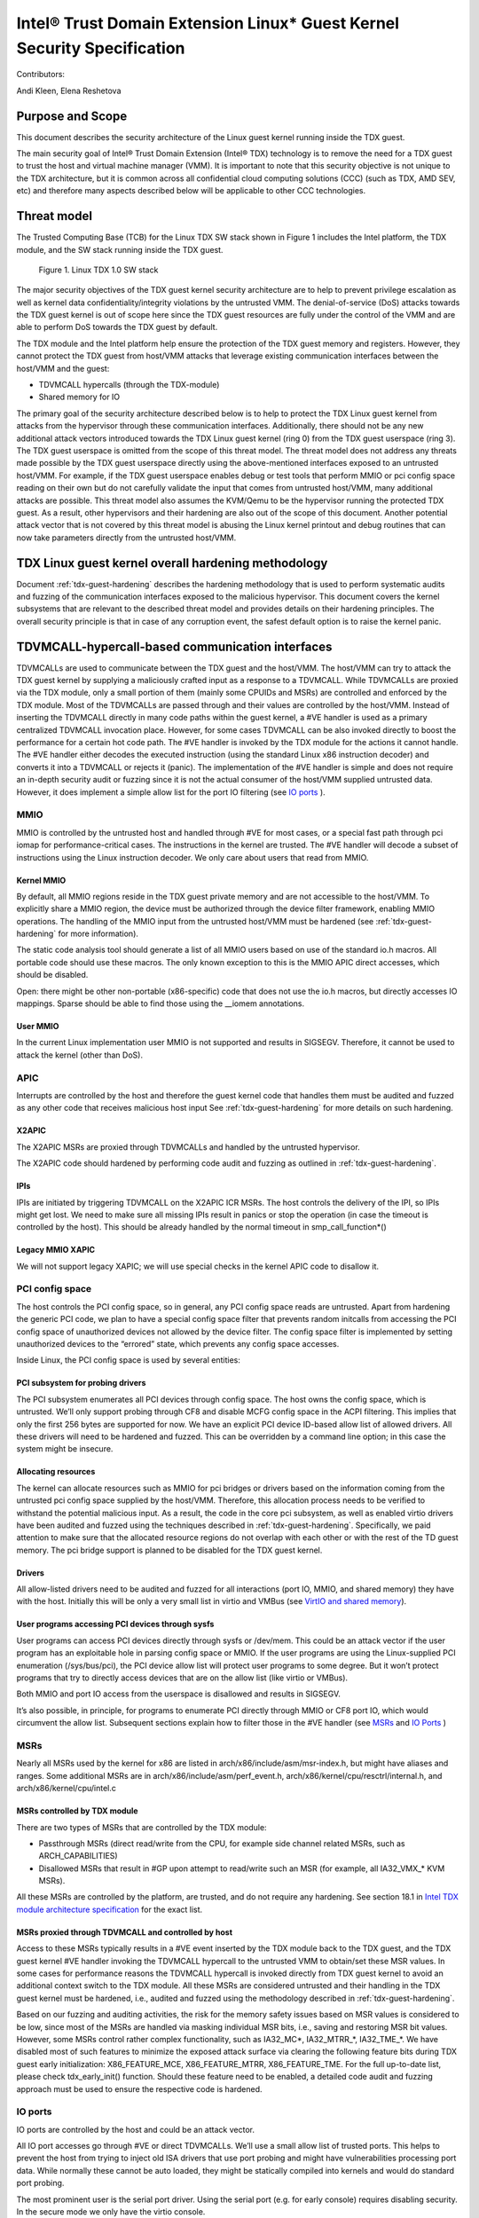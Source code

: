 .. _security-spec:

Intel® Trust Domain Extension Linux\* Guest Kernel Security Specification
#########################################################################

Contributors:

Andi Kleen, Elena Reshetova

Purpose and Scope
=================

This document describes the security architecture of
the Linux guest kernel running inside the TDX guest.

The main security goal of Intel® Trust Domain Extension (Intel® TDX)
technology is to remove the need for a TDX guest to trust the host and
virtual machine manager (VMM). It is important to note that this
security objective is not unique to the TDX architecture, but it is
common across all confidential cloud computing solutions (CCC) (such as
TDX, AMD SEV, etc) and therefore many aspects described below will be
applicable to other CCC technologies.


Threat model
============

The Trusted Computing Base (TCB)
for the Linux TDX SW stack shown in Figure 1 includes the Intel
platform, the TDX module, and the SW stack running inside the TDX guest.

.. figure:: images/linux-tdx-sw-stack.png
   :width: 3.63944in
   :height: 3.65625in

   Figure 1. Linux TDX 1.0 SW stack

The major security
objectives of the TDX guest kernel security architecture are to help to prevent
privilege escalation as well as kernel data confidentiality/integrity
violations by the untrusted VMM. The denial-of-service (DoS) attacks
towards the TDX guest kernel is out of scope here since
the TDX guest resources are fully under the control of the VMM and are
able to perform DoS towards the TDX guest by default.

The TDX module and the Intel platform help ensure the protection of the TDX
guest memory and registers. However, they cannot protect the TDX guest
from host/VMM attacks that leverage existing communication interfaces
between the host/VMM and the guest:

-  TDVMCALL hypercalls (through the TDX-module)

-  Shared memory for IO

The primary goal of the security architecture described below is to help to
protect the TDX Linux guest kernel from attacks from the hypervisor
through these communication interfaces. Additionally, there should not
be any new additional attack vectors introduced towards the TDX Linux
guest kernel (ring 0) from the TDX guest userspace (ring 3). The TDX
guest userspace is omitted from the scope of this threat model. The
threat model does not address any threats made possible by the TDX guest
userspace directly using the above-mentioned interfaces exposed to an
untrusted host/VMM. For example, if the TDX guest userspace enables
debug or test tools that perform MMIO or pci config space reading on
their own but do not carefully validate the input that comes from
untrusted host/VMM, many additional attacks are possible. This threat
model also assumes the KVM/Qemu to be the hypervisor running the
protected TDX guest. As a result, other hypervisors and their hardening
are also out of the scope of this document. Another potential attack
vector that is not covered by this threat model is abusing the Linux
kernel printout and debug routines that can now take parameters directly
from the untrusted host/VMM.

TDX Linux guest kernel overall hardening methodology
====================================================

Document :ref:`tdx-guest-hardening` describes the hardening methodology
that is used to perform systematic audits and fuzzing of the communication
interfaces exposed to the malicious hypervisor. This document covers the
kernel subsystems that are relevant to the described threat model and provides
details on their hardening principles. The overall security principle is
that in case of any corruption event, the safest default option is to
raise the kernel panic.

TDVMCALL-hypercall-based communication interfaces
=================================================

TDVMCALLs are used to communicate between the TDX guest and the
host/VMM. The host/VMM can try to attack the TDX guest kernel by
supplying a maliciously crafted input as a response to a TDVMCALL. While
TDVMCALLs are proxied via the TDX module, only a small portion of them
(mainly some CPUIDs and MSRs) are controlled and enforced by the TDX
module. Most of the TDVMCALLs are passed through and their values are
controlled by the host/VMM. Instead of inserting the TDVMCALL directly
in many code paths within the guest kernel, a #VE handler is used as a
primary centralized TDVMCALL invocation place. However, for some cases
TDVMCALL can be also invoked directly to boost the performance
for a certain hot code path. The #VE handler is invoked by the
TDX module for the actions it cannot handle. The #VE handler either
decodes the executed instruction (using the standard Linux x86
instruction decoder) and converts it into a TDVMCALL or rejects it
(panic). The implementation of the #VE handler is simple and does not
require an in-depth security audit or fuzzing since it is not the actual
consumer of the host/VMM supplied untrusted data. However, it does
implement a simple allow list for the port IO filtering (see `IO ports`_ ).

MMIO
----

MMIO is controlled by the untrusted host and handled through #VE for
most cases, or a special fast path through pci iomap for
performance-critical cases. The instructions in the kernel are trusted.
The #VE handler will decode a subset of instructions using the Linux
instruction decoder. We only care about users that read from MMIO.

Kernel MMIO
~~~~~~~~~~~

By default, all MMIO regions reside in the TDX guest private memory and
are not accessible to the host/VMM. To explicitly share a MMIO region,
the device must be authorized through the device filter framework,
enabling MMIO operations. The handling of the
MMIO input from the untrusted host/VMM must be hardened (see
:ref:`tdx-guest-hardening` for more information).

The static code analysis tool should generate a list of all MMIO users
based on use of the standard io.h macros. All portable code should use
these macros. The only known exception to this is the MMIO APIC direct
accesses, which should be disabled.

Open: there might be other non-portable (x86-specific) code that does
not use the io.h macros, but directly accesses IO mappings. Sparse
should be able to find those using the \_\_iomem annotations.

User MMIO
~~~~~~~~~

In the current Linux implementation user MMIO is not supported
and results in SIGSEGV. Therefore, it cannot be used to attack
the kernel (other than DoS).

APIC
----

Interrupts are controlled by the host and therefore the guest kernel
code that handles them must be audited and fuzzed as any other code that
receives malicious host input See :ref:`tdx-guest-hardening` for more details
on such hardening.

X2APIC
~~~~~~

The X2APIC MSRs are proxied through TDVMCALLs and handled by the
untrusted hypervisor.

The X2APIC code should hardened by performing code audit and fuzzing as
outlined in :ref:`tdx-guest-hardening`.

IPIs
~~~~

IPIs are initiated by triggering TDVMCALL on the X2APIC ICR MSRs. The
host controls the delivery of the IPI, so IPIs might get lost. We need
to make sure all missing IPIs result in panics or stop the operation (in
case the timeout is controlled by the host). This should be already
handled by the normal timeout in smp\_call\_function\*()

Legacy MMIO XAPIC
~~~~~~~~~~~~~~~~~

We will not support legacy XAPIC; we will use special checks in the kernel
APIC code to disallow it.

PCI config space
----------------

The host controls the PCI config space, so in general, any PCI config
space reads are untrusted. Apart from hardening the generic PCI code, we
plan to have a special config space filter that prevents random
initcalls from accessing the PCI config space of unauthorized devices
not allowed by the device filter. The config space filter is implemented
by setting unauthorized devices to the “errored” state, which prevents
any config space accesses.

Inside Linux, the PCI config space is used by several entities:

PCI subsystem for probing drivers
~~~~~~~~~~~~~~~~~~~~~~~~~~~~~~~~~

The PCI subsystem enumerates all PCI devices through config space. The
host owns the config space, which is untrusted. We’ll only support
probing through CF8 and disable MCFG config space in the ACPI filtering.
This implies that only the first 256 bytes are supported for now. We
have an explicit PCI device ID-based allow list of allowed drivers. All
these drivers will need to be hardened and fuzzed. This can be
overridden by a command line option; in this case the system might be
insecure.

Allocating resources
~~~~~~~~~~~~~~~~~~~~

The kernel can allocate resources such as MMIO for pci bridges or
drivers based on the information coming from the untrusted pci config
space supplied by the host/VMM. Therefore, this allocation process needs
to be verified to withstand the potential malicious input. As a result,
the code in the core pci subsystem, as well as enabled virtio drivers
have been audited and fuzzed using the techniques described in :ref:`tdx-guest-hardening`.
Specifically, we paid attention to make sure that the allocated resource
regions do not overlap with each other or with the rest of the TD guest
memory. The pci bridge support is planned to be disabled for the TDX
guest kernel.

Drivers
~~~~~~~

All allow-listed drivers need to be audited and fuzzed for all
interactions (port IO, MMIO, and shared memory) they have with the host.
Initially this will be only a very small list in virtio and VMBus (see
`VirtIO and shared memory`_).

User programs accessing PCI devices through sysfs
~~~~~~~~~~~~~~~~~~~~~~~~~~~~~~~~~~~~~~~~~~~~~~~~~

User programs can access PCI devices directly through sysfs or /dev/mem.
This could be an attack vector if the user program has an exploitable
hole in parsing config space or MMIO. If the user programs are using the
Linux-supplied PCI enumeration (/sys/bus/pci), the PCI device allow list
will protect user programs to some degree. But it won’t protect programs
that try to directly access devices that are on the allow list (like
virtio or VMBus).

Both MMIO and port IO access from the userspace is disallowed and
results in SIGSEGV.

It’s also possible, in principle, for programs to enumerate PCI directly
through MMIO or CF8 port IO, which would circumvent the allow list.
Subsequent sections explain how to filter those in the #VE handler
(see `MSRs`_ and `IO Ports`_ )

.. _sec-msrs:

MSRs
----

Nearly all MSRs used by the kernel for x86 are listed in
arch/x86/include/asm/msr-index.h, but might have aliases and ranges.
Some additional MSRs are in arch/x86/include/asm/perf\_event.h,
arch/x86/kernel/cpu/resctrl/internal.h, and arch/x86/kernel/cpu/intel.c

MSRs controlled by TDX module
~~~~~~~~~~~~~~~~~~~~~~~~~~~~~

There are two types of MSRs that are controlled by the TDX module:

-  Passthrough MSRs (direct read/write from the CPU, for example side
   channel related MSRs, such as ARCH\_CAPABILITIES)

-  Disallowed MSRs that result in #GP upon attempt to read/write
   such an MSR (for example, all IA32\_VMX\_\* KVM MSRs).

All these MSRs are controlled by the platform, are trusted, and do not
require any hardening. See section 18.1 in `Intel TDX module architecture specification <https://www.intel.com/content/dam/develop/external/us/en/documents/tdx-module-1.0-public-spec-v0.931.pdf>`_ for the exact list.

MSRs proxied through TDVMCALL and controlled by host
~~~~~~~~~~~~~~~~~~~~~~~~~~~~~~~~~~~~~~~~~~~~~~~~~~~~

Access to these MSRs typically results in a #VE event inserted by the TDX module
back to the TDX guest, and the TDX guest kernel #VE handler invoking the TDVMCALL
hypercall to the untrusted VMM to obtain/set these MSR values. In some cases
for performance reasons the TDVMCALL hypercall is invoked directly from TDX guest
kernel to avoid an additional context switch to the TDX module.
All these MSRs are considered untrusted and their handling in the TDX guest kernel
must be hardened, i.e., audited and fuzzed using the methodology described in
:ref:`tdx-guest-hardening`.

Based on our fuzzing and auditing activities, the risk for the memory
safety issues based on MSR values is considered to be low, since most of the MSRs
are handled via masking individual MSR bits, i.e., saving and restoring MSR bit values.
However, some MSRs control rather complex functionality, such as
IA32\_MC*, IA32\_MTRR\_*, IA32\_TME\_*.
We have disabled most of such features to minimize the exposed attack
surface via clearing the following feature bits during TDX guest early
initialization: X86\_FEATURE\_MCE, X86\_FEATURE\_MTRR, X86\_FEATURE\_TME.
For the full up-to-date list, please check tdx_early_init() function.
Should these feature need to be enabled, a detailed code audit and fuzzing
approach must be used to ensure the respective code is hardened.

.. _sec-io-ports:

IO ports
--------

IO ports are controlled by the host and could be an attack vector.

All IO port accesses go through #VE or direct TDVMCALLs. We’ll use a
small allow list of trusted ports. This helps to prevent the host from trying to
inject old ISA drivers that use port probing and might have
vulnerabilities processing port data. While normally these cannot be
auto loaded, they might be statically compiled into kernels and would do
standard port probing.

The most prominent user is the serial port driver. Using the serial port
(e.g. for early console) requires disabling security. In the secure mode
we only have the virtio console.

The table below shows the allow list ports in the current TDX guest
kernel:

.. list-table:: List ports
   :widths: 7 7 10
   :header-rows: 1


   * - Port range
     - Intended user
     - Comments
   * - 0x70 … 0x71
     - MC146818 RTC
     -
   * - 0xcf8 … 0xcff
     - PCI config space
     - Ideally this range should be further limited since likely not being
       needed in full
   * - 0x600 ... 0x62f
     - ACPI ports
     - 0600-0603 : ACPI PM1a\_EVT\_BLK
       0604-0605 : ACPI PM1a\_CNT\_BLK
       0608-060b : ACPI PM\_TMR
       0620-062f : ACPI GPE0\_BLK
   * - 0x3f8, 0x3f9,0x3fa, 0x3fd
     - COM1 serial
     - Only in debugmode

IO port accesses for the TDX guest userspace (ring 3) are not supported
and results in SIGSEGV.

.. _sec-kvm-hypercalls:

KVM Hypercalls
--------------

These are controlled by the host and untrusted. They are proxied through
TDVMCALL.

Based on the KVM CPUID enabled leaves
(see `KVM CPUID`_ ), only a KVM\_HC\_SEND\_IPI hypercall is enabled
currently and it is trivially safe. Three other KVM hypercalls are disabled
by disabling KVM CPUIDs:

 - KVM\_HC\_CLOCK\_PAIRING

 - KVM\_HC\_SCHED\_YIELD

 - KVM\_HC\_KICK\_CPU

There are other KVM hypercalls supported by the KVM host, 
but they are not used by the Linux guest.
See `KVM hypercalls description <https://www.kernel.org/doc/Documentation/virt/kvm/hypercalls.rst>`_ for detailed information.

.. _sec-kvm-cpuid:

KVM CPUID
---------

KVM has many PV CPUIDs. Many of those are unsafe for a TD and are
filtered when TDX is active.

Unsafe CPUIDs
~~~~~~~~~~~~~

.. list-table:: Unsafe CPUIDs
   :widths: 20 55
   :header-rows: 1

   * - CPUID
     - Notes
   * - KVM\_FEATURE\_CLOCKSOURCE
     - We don’t want to trust the host for time
   * - KVM\_FEATURE\_CLOCKSOURCE2
     -
   * - KVM\_FEATURE\_ASYNC\_PF
     - Allows injection of arbitrary page faults into
       the guest, which is almost certainly not safe.
   * - KVM\_FEATURE\_PV\_EOI
     - Relies on the host writing to the guest, which
       requires making that memory decrypted. The current code marks it already decrypted for AMD. Since the interrupts in the TDX module
       are posted, it is doubtful the EOI mechanism would work anyway,
       which is more for purely virtual interrupts. So it’s better to be
       disabled.

Unclear and not needed CPUIDs
~~~~~~~~~~~~~~~~~~~~~~~~~~~~~

These CPUIDs are disabled for now and potentially could be enabled after
audit:

 - KVM\_FEATURE\_MMU\_OP
 - KVM\_FEATURE\_STEAL\_TIME
 - KVM\_FEATURE\_PV\_UNHALT
 - KVM\_FEATURE\_PV\_TLB\_FLUSH
 - KVM\_FEATURE\_ASYNC\_PF\_VMEXIT
 - KVM\_FEATURE\_POLL\_CONTROL
 - KVM\_FEATURE\_PV\_SCHED\_YIELD: It is unused in Linux.
 - KVM\_FEATURE\_ASYNC\_PF\_INT
 - KVM\_FEATURE\_MSI\_EXT\_DEST\_ID

Safe CPUIDs
~~~~~~~~~~~

 - KVM\_FEATURE\_NOP\_IO\_DELAY: Only affects nops.
 - KVM\_FEATURE\_PV\_SEND\_IPI: Equivalent to APIC write.
 - KVM\_HINTS\_REALTIME: Changes spinlock behavior, but just a hint.
 
 .. _sec-cpuids:

CPUID
-----

Reading untrusted CPUIDs could be used to let the guest kernel execute
non-hardened code paths. The TDX module ensures that most CPUID values
are trusted (see section 18.2 in `Intel TDX module architecture specification <https://www.intel.com/content/dam/develop/external/us/en/documents/tdx-module-1.0-public-spec-v0.931.pdf>`_), but some are configurable
via the TD\_PARAMS structure or can be provided by the untrusted
host/VMM via the logic implemented in #VE handler.

Since the TD\_PARAMS structure is measured into TDX measurement
registers and can be attested later, the CPUID bits that are configured
using this structure can be considered trusted.

The table below lists the CPUID leaves that result in a #VE inserted by
the TDX module. 

.. list-table:: CPUID leaves
   :widths: 15 20 40
   :header-rows: 1

   * - Cpuid Leaf
     - Purpose
     - Comment
   * - 0x2
     - Cache & TLB info
     - Obsolete leaf, code will prefer CPUID 0x4 which is trusted
   * - 0x5
     - Monitor/Mwait
     -
   * - 0x6
     - Thermal & Power Mgmt
     -
   * - 0x9
     - Direct cache access info
     -
   * - 0xb
     - Extended topology enumeration
     -
   * - 0xc
     - Reserved
     - Not used in Linux
   * - 0xf
     - Platform QoS monitoring
     - Explicitly disabled in TDX guest via clearing X86\_FEATURE\_CQM\_LLC
       feature bit
   * - 0x10
     - Platform QoS Enforcement
     - Explicitly disabled in TDX guest via clearing X86\_FEATURE\_MBA
       feature bit
   * - 0x16
     - Processor frequency
     - The only user of this cpuid in the TDX guest is
       cpu\_khz\_from\_cpuid, but the TDX guest code has been changed to
       first use cpuid leaf 0x15 which is guaranteed by the TDX module
   * - 0x17
     - SoC Identification
     -
   * - 0x18
     - TLB Deterministic Parameters
     -
   * - 0x1a
     - Hybrid Information
     -
   * - 0x1b
     - MK TME
     - Explicitly disabled in TDX guest via clearing X86\_FEATURE\_TME
       feature bit
   * - 0x1f
     - V2 Extended Topology Enumeration
     -
   * - 0x80000002-4
     - Processor Brand String
     -
   * - 0x80000005
     - Reserved
     -
   * - 0x80000006
     - Cache parameters
     -
   * - 0x80000007
     - AMD Advanced Power Management
     -
   * - 0x40000000- 0x400000FF
     - Reserved for SW use
     -

Most of the above CPUID leaves result in different feature bits and
therefore are harmless. The ones that have larger fields have been
audited and fuzzed in the same way as other untrusted inputs from the
hypervisor. In addition, it is also possible to sanitize multi-bit
CPUIDs against the bounds expected for a given platform.

However, to strengthen security even further, the #VE handler in TDX
guest kernel has been recently modified to only allow leaves in the
range 0x40000000 - 0x400000FF to be requested from the untrusted host/VMM.
If SW inside TDX guest tries to read any other leaf from the above table,
the value of 0 is returned.

Perfmon
-------

For CPUID, see `KVM CPUID`_ above.

For MSR, see `MSRs`_ .

The uncore drivers are explicitly disabled with a hypervisor check,
since they generally don’t work in virtualization of any kind. This
includes the architectural Chassis perfmon discovery, which works using
MMIO.

IOMMU
=========

IOMMU is disabled for the TDX guest due to the DMAR ACPI table not being
included in the list of allowed ACPI tables for the TDX guest. Similar
for the AMD IOMMU. The other IOMMU drivers should not be active on x86.

Randomness inside TDX guest
===========================

RDRAND/RDSEED
-------------

RDRAND/RDSEED instructions are used for various security purposes and
their output is expected to conform to the output of the cryptographic
PRNG. The instructions can return failure, which is then expected to be
retried. The host could trigger that by depleting the shared hardware
RNG. Some of the users fall back to alternative ways, which are usually
insecure because they can be controlled by the host. The implementation
of the RDRAND/RDSEED invocation in the TDX guest kernel has been changed
to loop forever on failure.

Linux RNG
---------

The Linux RNG uses timing from interrupts as the default entropy source;
this can be a problem for the TDX guest because timing of the interrupts
is controlled by the untrusted host/VMM. However, by using Linux RNG
design, a fresh entropy is added on each invocation of the Linux RNG’s
Cha-Cha20 DRNG (and for its early seeding) using CPU’s HW RNG
(RDRAND/RDSEED instructions on modern Intel platforms). We rely on the
RDRAND/RDSEED instructions as an independent source of entropy that is
not under the host/VMM control and enforce the
CONFIG\_RANDOM\_TRUST\_CPU inside a TDX guest. As a side effect, the
resulting entropy counts for blocking pool (/dev/random) can be
incorrect, but it is assumed that nowadays people use Cha-Cha20 DRNG
(/dev/urandom) for cryptographically secure values.

TSC and other timers
=====================

TDX has a limited secure time with the TSC timer. The TSC inside a TD is
guaranteed to be synchronized and monotonous, but not necessarily
matching real time. A guest can turn it into truly secure wall time by
using an authenticated time server.

By default, for the KVM hypervisor, kvmclock would have priority, which
is not secure anymore because it uses untrusted input from the host. To
avoid this the kvmclock has been disabled by default when running inside
a TDX guest. It would also be possible for the host to trigger a TSC
fallback (e.g. by not scheduling VCPUs or delaying IPIs), which also
would lead to insecure time. We have also disabled acpi\_pm to prevent
fallback to that. Additionally, the TSC watchdog is also disabled (by
forcing the X86\_FEATURE\_TSC\_RELIABLE bit) to avoid the possible
fallback to jiffy time, which could be influenced by the host by
changing the frequency of the timer interrupts.

Declaring insecurity to user space
==================================

Many of the security measures described in this document can be disabled
with command line arguments, especially any kind of filtering. While
such a configuration change is detected by attestation, there are use
cases that don’t use full attestation and may continue running even if
it fails.

For this purpose, a taint flag TAINT\_CONF\_NO\_LOCKDOWN is set when any
command line overrides for lockdowns are used. The user agent could
check that by using /proc/sys/kernel/taint. Additionally, there are
warnings printed to indicate whenever the device filter has been
disabled, overridden over command line, etc.

The key server helps to ensure through attestation that the guest runs in secure
mode. It does that by attesting the kernel command line, as well as the
kernel binary. The kernel configuration should include module signing,
which can be enforced by the command line as well as the binary.

.. _sec-acpi-tables:

BIOS-supplied ACPI tables and mappings
======================================

ACPI table mappings and similar table mappings use the ioremap\_cache
interface, which is never set to shared with the untrusted host/VMM.

ACPI tables are (mostly) controlled by the host and only passed through
the TDVF (see `TDX guest virtual firmware <https://www.intel.com/content/dam/develop/external/us/en/documents/tdx-virtual-firmware-design-guide-rev-1.01.pdf>`_ for more information).
They should be attested and therefore trusted. However, we
cannot expect that an attesting entity fully understands what causes the
Linux kernel to open security holes based on some particular AML. Then a
malicious hypervisor might be able to attack the guest based on attack
surfaces exposed by the non-malicious and attested ACPI tables. The main
concern here is the tables and methods that configure some functionality
in the kernel,such as initializing drivers.

As a first step to minimize the above attack surface, the TDX guest
kernel defines an allow list for the ACPI tables. Currently the list
includes the following tables: XSDT, FACP, DSDT, FACS, APIC, and SVKL.
However, it still includes large tables like DSDT that contain a lot of
functionality. Ideally one would need to define a minimal set of methods
that such table needs to support and then perform a code audit and
fuzzing of these methods. All features that are not required (for
example CPPC throttling) should be disabled to minimize the attack
surface. This hardening activity has not been performed for the TDX
guest and remains a future task. Alternatively, for a more generic
hardening in-depth approach, the whole ACPI interpreter can be fuzzed
and hardened, but this is a considerable effort and also is left for the
future. For example, one possible future hardening is to add some range
checking in ACPI to not write from AML to memory outside MMIO.

TDX guest private memory page management
========================================

All TDX guest private memory pages are allocated by the host and must be
explicitly “accepted” into the guest using the TDG.MEM.PAGE.ACCEPT command. The TDX
guest kernel needs to make sure that an already accepted page is not
accepted again, because doing so would change the content of the guest
private page to a zero page with possible security implications (zeroing
out keys, secrets, etc.). Additionally, per current design of the TDX
module (and given that a TD guest opts-in for such notifications), certain events
(like TDX guest memory access to a non-accepted page) can result in a #VE
inserted by the TDX guest module. Please see section 16.3.3 in
`Intel TDX module architecture specification <https://www.intel.com/content/dam/develop/external/us/en/documents/tdx-module-1.0-public-spec-v0.931.pdf>`_ for more details. For the Linux kernel
is very important that such #VE notifications do not happen during certain TDX
guest critical code paths (see `Safety against #VE in kernel code`_ for more details).

TDVF conversion
---------------

Most of the initial memory for the TDX guest is converted by the TDVF
and the TDX guest kernel can use all this memory through the normal UEFI
memory map. However, due to performance implications, it is not possible
to pre-accept all memory required for a guest to run, so the lazy memory
accept logic described the next section is used.

Lazy conversion
---------------

To address the significant performance implications of pre-accepting all
the pages, the pages will be accepted in runtime as required. Once VMM
adds a private memory page to a TDX guest, its secure EPT entry resides
in the PENDING state before the TDX guest explicitly accepts this page
(secure EPT entry moves to PRESENT state) using the TDG.MEM.PAGE.ACCEPT
instruction.

According to the `Intel TDX module architecture specification <https://www.intel.com/content/dam/develop/external/us/en/documents/tdx-module-1.0-public-spec-v0.931.pdf>`_, if the TDX guest attempts to
accept the page that is already in the PRESENT state (essentially do a
double accept by chance), then the TDX module has a way to detect this
and supply a warning, so accepting an already accepted page is OK.

However, it is possible that that malicious host/VMM can execute the
sequence of TDH.MEM.RANGE.BLOCK; TDH.MEM.TRACK; and TDH.MEM.PAGE.REMOVE
calls on any present private page. Then it can quickly add it back with
TDH.MEM.PAGE.AUG, and it goes into pending state. If the guest does not
verify that it has previously accepted this page and accepts it again,
it would end up using a zero page instead of data it previously had
there. So, re-accept can happen if there is no TDX guest internal
tracking of which pages have been previously accepted. For this purpose,
the TDX guest kernel keeps track of already accepted pages in a 2MB
granularity bitmap allocated in decompressor. In turn the page allocator
accepts 2MB chunks as needed.

Safety against #VE in kernel code
---------------------------------

The kernel needs to make sure it does not get #VE in certain critical
sections. One example of such a section is a system call gap: on
SYSCALL/SYSRET. There is a small instruction window where the kernel
runs with the user stack pointer. If a #VE event (for example due to a
malicious hypervisor removing a memory page as explained in the above
section) happens in that window, it would allow a malicious userspace
(ring 3) process in the guest to take over the guest kernel. As a result,
it must be ensured that it is not possible to get a #VE event on the
pages containing kernel code or data.

Such #VE events are currently possible in two cases:

1. TD guest accesses a private GPA for which the Secure EPT entry is in PENDING state and ATTRIBUTES.SEPT\_VE\_DISABLE TD guest attribute is not set.
2. TDX module can raise a #VE as a notification mechanism when it detects excessive Secure EPT violations raised by the same TD instruction (zero-step attack is detected by TDX module). This is only done if bit 0 of TDCS.NOTIFY\_ENABLES field is set. 

To ensure the above situations do not occur, the TD Linux guest kernel
requires that ATTRIBUTES.SEPT\_VE\_DISABLE is set, and that bit 0 of
TDCS.NOTIFY\_ENABLES is not set. These values are checked during TD guest
initialization.

Although this disables TDX module notifications for excessive numbers
of Secure EPT violations, the basic defenses against zero-stepping
provided by the TDX module are still in effect.
For more details please see section 16.3 in
`Intel TDX module architecture specification <https://www.intel.com/content/dam/develop/external/us/en/documents/tdx-module-1.0-public-spec-v0.931.pdf>`_

Panic
=====

In various situations when the TDX guest kernel detects a potential
security problem, it needs to reliably stop. Standard panic performs
many complex actions:

-  IPIs to other CPUs to stop them. This is not secure because the IPI
   is controlled by the host, which could choose not to execute them.

-  There can be notifiers to other drivers and subsystems which can do
   complex actions, including something that would cause the panic to
   wait for a host action.

As a result, it is not possible to guarantee that any other VCPU is
reliably stopped with the standard panic and therefore a reliable panic
is required. There is a potential path to make the panic more atomic
(prevent reentry), but not fully atomic (due to TDX module limitations).
This remains to be a direction for future work.

Kernel and initrd loading
=========================

In a simple reference configuration the TDVF loads the kernel,
the initrd, and a startup script from an
unencrypted UEFI VFAT volume in the guest storage area through virtio.
The startup script contains the kernel command line. The kernel is
booted through the Linux UEFI stub. Before booting the TDVF runs hashes
over the kernel image/initrd/startup script and attest those to a key
server through the SEAM measurement registers.

Kernel command line
===================

The kernel command line will allow to run an insecure kernel by
disabling various security features or injecting unsafe code. However,
we assume that the kernel command line is trusted, which is ensured by
measuring its contents by the TDVF into TDX attestation registers.

The following command options are currently supported by TD guest kernel:

1. **tdx_disable_filter**. This option completely turns off the TDX
device filter: guest kernel will allow loading of arbitrary device drivers
in this mode. Additionally, a lot of explicitly disabled functionally
(like pci quirks, enhanced pci capabilities, pci bridge support and others),
will no longer be disabled and the respected unhardened linux guest code
becomes reachable for the interaction with an untrusted host/VMM.
For more detailed information on what functionality is guarded by the TDX
device filter, see conditional checks cc_platform_has(CC_ATTR_GUEST_DEVICE_FILTER)
in the kernel source code. Note that the port IO filter is also disabled in this mode.
As a result, passing tdx_disable_filter option via TD guest command line
enables a lot of unhardened code in the attack surface between an untrusted
host/VMM and TDX Linux guest kernel. The remote attester must always verify
that this option has not been used to start a TDX guest kernel via the TDX
attestation quote.

2. **authorize_allow_devs=**. This option allows to specify a list of allowed
devices in addition to the explicit list specified by TDX filter. However,
this option is only intended for the debug purpose and should not be used
in production since there is a high risk to enable devices this way that
haven't been hardened to withstand a potentially malicious host input.
Instead, when a new device needs to be added to the TDX filter default allow
list, the steps from `Enabling additional kernel drivers <https:TBD>`_ must
be followed. 

3. **tdx_allow_acpi=**. This option allows passing additional allowed acpi
tables to the default list specified in the TDX filter. Similarly, as the
above option, it should be only used for the debug purpose. If an
additional acpi table needs to be used in TDX guest, it should be included
in the default TDX filter list after a security audit and risk assessment.    

Storage protection
==================

The confidentiality and authenticity of the TD guest disk volume’s needs
to be protected from the host/VMM that handles it. The exact protection
method is decided by the TD tenant, but we provide a default reference
setup. We use dmcrypt with LUKS with dm integrity to provide encryption
and authentication for the storage volumes. To retrieve the decryption
key during the TD boot process, the TD guest initrd contains an agent
that performs the TD attestation to a remote key server. The attestation
quote is going to contain the measurements from the TDVF, the boot
loader, kernel, its command line, and initrd itself. The actual
communication protocol between the remote key server and the initrd
attestation agent will be customer (cloud) specific. The reference
initrd attestation agent provided by Intel implements the Intel
reference protocol. After the attestation succeeds, the initrd
attestation agent obtains the key and it is used by the initrd to mount
the TD guest file system.

Users could use other encryption schemes for storage, such as not using
LUKS but some other encrypted storage format. Alternatively, they could
also not use local storage and rely on a volume mounted from the network
after attesting themselves to the network server. However, support for
such remote storage is out of the scope for this document for now.

VirtIO and shared memory
========================

The virtIO subsystem is controlled by the untrusted host/VMM. For the
application data transferred over the virtIO communication channel, its
confidentiality and integrity must be guaranteed by the
application-level mechanisms. For example, virtio block IO is encrypted
and authenticated using dmcrypt or other similar mechanism, virtio
network communication uses TLS or similar for the transmitted data. All
the rest of virtio input received from the host/VMM must be considered
untrusted. We need to make sure the that the core virtio code and
enabled virtio drivers are hardened against the malicious inputs
received from host/VMM through exposed interfaces, such as pci config
space and shared memory.

The virtIO subsystem is also highly configurable with different options
possible for the virtual queue's types, transportation, etc. For the
virtual queues, currently the only mode that was hardened (by performing
code audit and fuzzing activities outlined in :ref:`tdx-guest-hardening`)
is a split virtqueue without indirect descriptor support, so this mode is the only
one recommended for the secure virtio communication. For the virtio
transportation, the Linux TDX guest kernel uses hardened virtio over PCI
transport and disables the virtio over MMIO. If virtio over MMIO support
is desired, it can be enabled given that the hardening of this mode is
performed. For the virtio over PCI, we also disable the
virtio-pci-legacy mode and only harden the virtio-pci-modern mode. For
some of above described virtio configurations (for example disabling the
virtio-pci-legacy mode), it is possible for the TDX guest userspace to
override the secure defaults (given enough privileges). But doing so
would open the unhardened code and is strongly discouraged.

VirtIO drivers are built around the virtio ring. The ring contains
descriptors, which are organized in a free list. The free list handling
has been recently hardened by moving out of the shared memory into
guest private memory. We assume the main attack point is the ring,
but we also harden the higher-level
enabled drivers such as virtio-block, virtio-net, virtio-console,
virtio-9p, and virtio-vsock. All other virtio drivers are disabled by
the TDX guest driver filter and are not hardened.

VirtIO accesses the pci config space by using virtio-specific pci config
space access functions that are part part of both code audit and fuzzing
activities. Most of the virtio shared memory accesses go through
virtio\_to\_cpu macros and their higher-level wrappers, which are also
used for auditing and injecting the fuzzing input. However, there still
can be other accesses to the shared memory that must be manually audited
and instrumented for fuzzing.


Summary
=======

The TDX guest kernel security architecture described in this document is
a first step towards building a secure Linux guest kernel for
confidential cloud computing (CCC). The security hardening techniques
described in this document are not specific to the Intel TDX technology,
but are applicable for any CCC technology that aims to help to remove the
host/VMM from TCB. While some of the hardening approaches outlined above
are still a work in progress or left for the future, it provides a solid
foundation for continuing this work by both the industry and the Linux
community.
